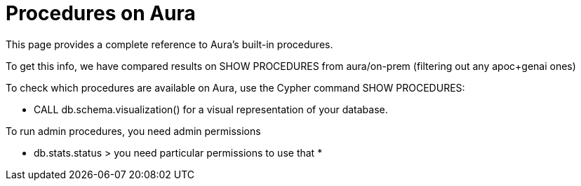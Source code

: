 = Procedures on Aura

This page provides a complete reference to Aura's built-in procedures.

To get this info, we have compared results on SHOW PROCEDURES from aura/on-prem (filtering out any apoc+genai ones)

To check which procedures are available on Aura, use the Cypher command SHOW PROCEDURES:

* CALL db.schema.visualization() for a visual representation of your database.

To run admin procedures, you need admin permissions

* db.stats.status > you need particular permissions to use that
* 










